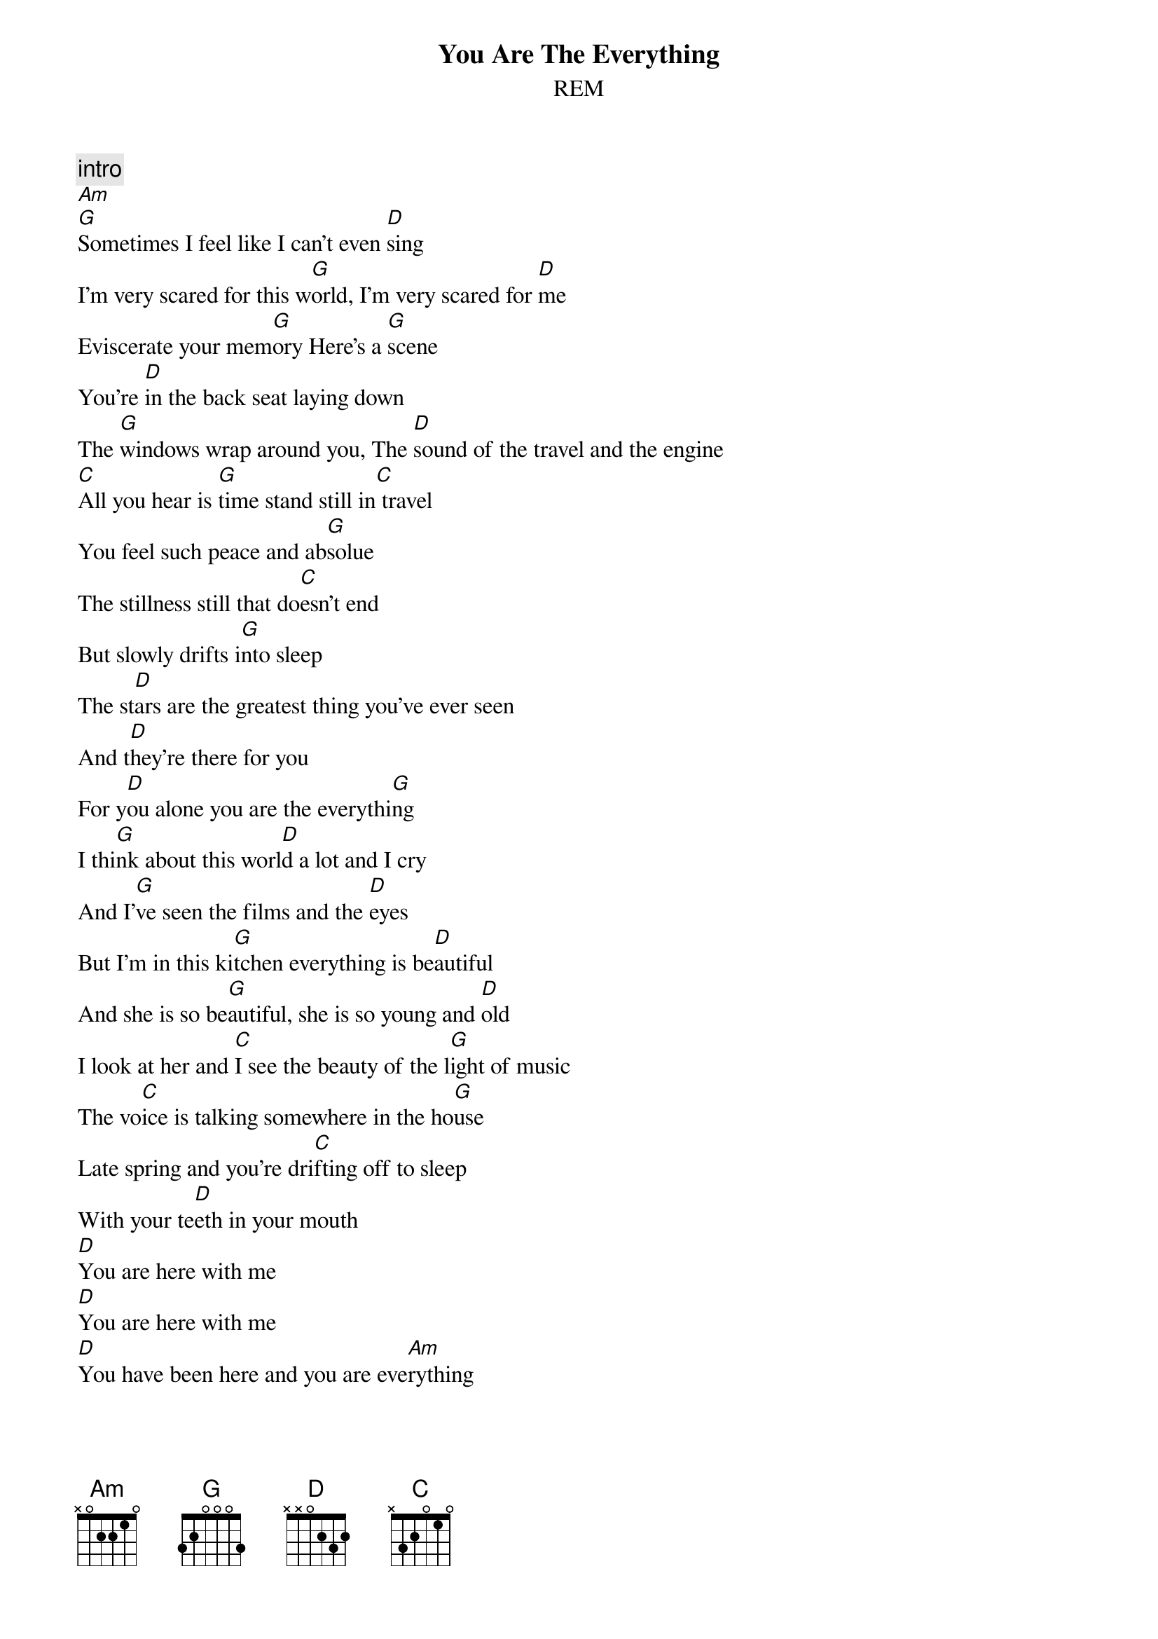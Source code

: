 {t:You Are The Everything}
{st:REM}
# Scott A. Yanoff <yanoff@csd4.csd.uwm.edu>

{c:intro}
[Am]
[G]Sometimes I feel like I can't even [D]sing
I'm very scared for this w[G]orld, I'm very scared for [D]me
Eviscerate your mem[G]ory Here's a [G]scene
You're [D]in the back seat laying down
The [G]windows wrap around you, The [D]sound of the travel and the engine
[C]All you hear is [G]time stand still in[C] travel
You feel such peace and ab[G]solue
The stillness still that do[C]esn't end
But slowly drifts i[G]nto sleep
The st[D]ars are the greatest thing you've ever seen
And t[D]hey're there for you
For y[D]ou alone you are the everythi[G]ng
I thi[G]nk about this worl[D]d a lot and I cry
And I'[G]ve seen the films and the [D]eyes
But I'm in this ki[G]tchen everything is be[D]autiful 
And she is so be[G]autiful, she is so young and [D]old   
I look at her and [C]I see the beauty of the l[G]ight of music
The vo[C]ice is talking somewhere in the ho[G]use 
Late spring and you're dri[C]fting off to sleep
With your te[D]eth in your mouth
[D]You are here with me
[D]You are here with me
[D]You have been here and you are eve[Am]rything
